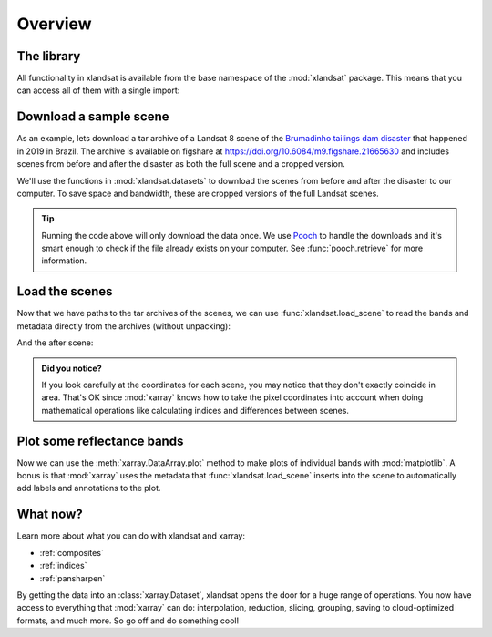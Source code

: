 .. _overview:

Overview
========

The library
-----------

All functionality in xlandsat is available from the base namespace of the
:mod:`xlandsat` package. This means that you can access all of them with a
single import:

.. jupyter-execute::

    # xlandsat is usually imported as xls
    import xlandsat as xls


Download a sample scene
-----------------------

As an example, lets download a tar archive of a Landsat 8 scene of the
`Brumadinho tailings dam disaster <https://en.wikipedia.org/wiki/Brumadinho_dam_disaster>`__
that happened in 2019 in Brazil.
The archive is available on figshare at
https://doi.org/10.6084/m9.figshare.21665630 and includes scenes from before
and after the disaster as both the full scene and a cropped version.

We'll use the functions in :mod:`xlandsat.datasets` to download the scenes from
before and after the disaster to our computer. To save space and bandwidth,
these are cropped versions of the full Landsat scenes.

.. jupyter-execute::

    path_before = xls.datasets.fetch_brumadinho_before()
    path_after = xls.datasets.fetch_brumadinho_after()
    print(path_before)
    print(path_after)


.. tip::

    Running the code above will only download the data once. We use `Pooch
    <https://www.fatiando.org/pooch>`__ to handle the downloads and it's smart
    enough to check if the file already exists on your computer. See
    :func:`pooch.retrieve` for more information.

.. seealso::

     If you want to use the full scenes instead of the cropped version,
     use :func:`pooch.retrieve` to fetch them from the figshare archive
     https://doi.org/10.6084/m9.figshare.21665630.


Load the scenes
---------------

Now that we have paths to the tar archives of the scenes, we can use
:func:`xlandsat.load_scene` to read the bands and metadata directly from the
archives (without unpacking):

.. jupyter-execute::

    before = xls.load_scene(path_before)
    before

And the after scene:

.. jupyter-execute::

    after = xls.load_scene(path_after)
    after

.. admonition:: Did you notice?
    :class: note

    If you look carefully at the coordinates for each scene, you may notice
    that they don't exactly coincide in area. That's OK since :mod:`xarray`
    knows how to take the pixel coordinates into account when doing
    mathematical operations like calculating indices and differences between
    scenes.


Plot some reflectance bands
---------------------------

Now we can use the :meth:`xarray.DataArray.plot` method to make plots of
individual bands with :mod:`matplotlib`. A bonus is that :mod:`xarray` uses the
metadata that :func:`xlandsat.load_scene` inserts into the scene to
automatically add labels and annotations to the plot.

.. jupyter-execute::

    import matplotlib.pyplot as plt

    fig, (ax1, ax2) = plt.subplots(2, 1, figsize=(10, 12))

    # Make the pseudocolor plots of the near infrared band
    before.nir.plot(ax=ax1)
    after.nir.plot(ax=ax2)

    # Set the title using metadata from each scene
    ax1.set_title(f"Before: {before.attrs['title']}")
    ax2.set_title(f"After: {after.attrs['title']}")

    # Set the aspect to equal so that pixels are squares, not rectangles
    ax1.set_aspect("equal")
    ax2.set_aspect("equal")

    plt.show()


What now?
---------

Learn more about what you can do with xlandsat and xarray:

* :ref:`composites`
* :ref:`indices`
* :ref:`pansharpen`

By getting the data into an :class:`xarray.Dataset`, xlandsat opens the door
for a huge range of operations. You now have access to everything that
:mod:`xarray` can do: interpolation, reduction, slicing, grouping, saving to
cloud-optimized formats, and much more. So go off and do something cool!
